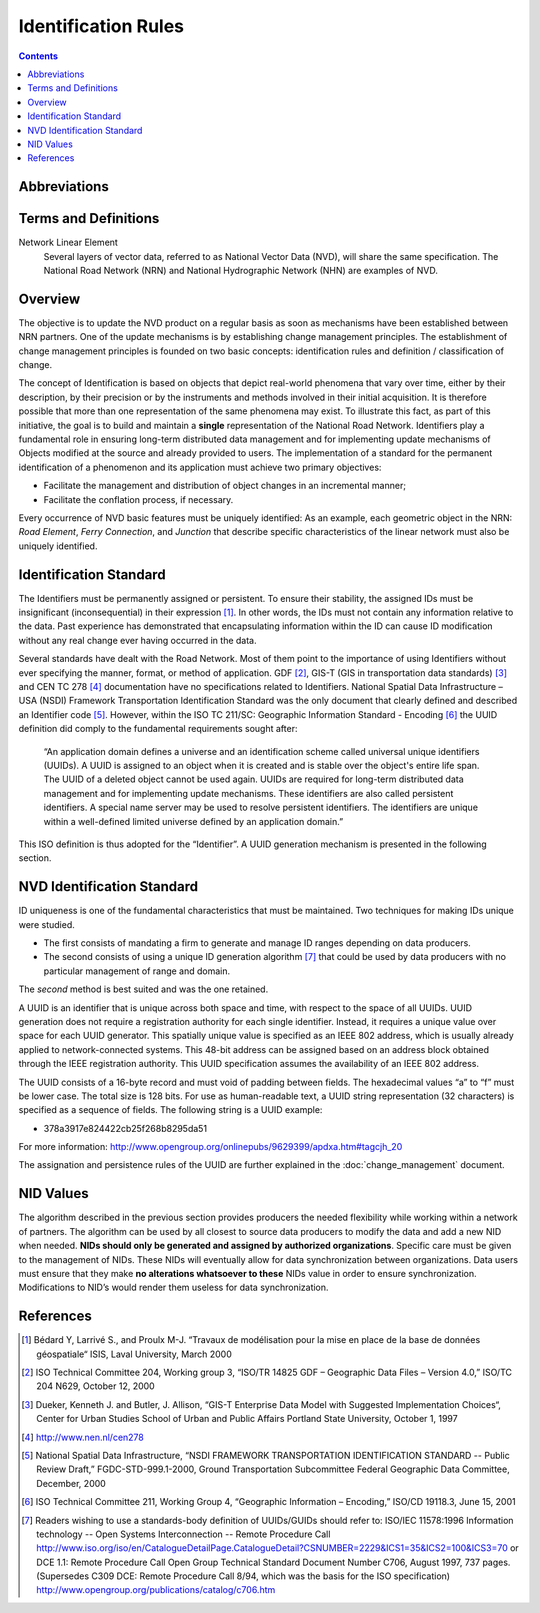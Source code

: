 ********************
Identification Rules
********************

.. contents::
   :depth: 3

Abbreviations
=============

.. glossary::
    GUID
        Globally Unique Identifiers

    ID
        Identifier

    IEEE
        Institute of Electrical and Electronics Engineers

    NHN
        National Hydrographic Network

    NID
        National Identifier

    NRCan
        Natural Resources Canada

    NRN
        National Road Network

    NSDI
        National Spatial Data Infrastructure – USA

    NVD
        National Vector Data

    UUID
        Universal Unique Identifiers

Terms and Definitions
=====================

Network Linear Element
    Several layers of vector data, referred to as National Vector Data (NVD), will share
    the same specification. The National Road Network (NRN) and National Hydrographic
    Network (NHN) are examples of NVD.

Overview
========

The objective is to update the NVD product on a regular basis as soon as mechanisms have
been established between NRN partners. One of the update mechanisms is by establishing
change management principles. The establishment of change management principles is founded
on two basic concepts: identification rules and definition / classification of change.

The concept of Identification is based on objects that depict real-world phenomena that
vary over time, either by their description, by their precision or by the instruments and
methods involved in their initial acquisition. It is therefore possible that more than one
representation of the same phenomena may exist. To illustrate this fact, as part of this
initiative, the goal is to build and maintain a **single** representation of the National
Road Network. Identifiers play a fundamental role in ensuring long-term distributed data
management and for implementing update mechanisms of Objects modified at the source and
already provided to users. The implementation of a standard for the permanent identification
of a phenomenon and its application must achieve two primary objectives:

* Facilitate the management and distribution of object changes in an incremental manner;
* Facilitate the conflation process, if necessary.

Every occurrence of NVD basic features must be uniquely identified: As an example, each
geometric object in the NRN: *Road Element*, *Ferry Connection*, and *Junction* that describe
specific characteristics of the linear network must also be uniquely identified.

Identification Standard
=======================

The Identifiers must be permanently assigned or persistent. To ensure their stability, the
assigned IDs must be insignificant (inconsequential) in their expression [#f1]_. In other
words, the IDs must not contain any information relative to the data. Past experience has
demonstrated that encapsulating information within the ID can cause ID modification
without any real change ever having occurred in the data.

Several standards have dealt with the Road Network. Most of them point to the importance of
using Identifiers without ever specifying the manner, format, or method of application.
GDF [#f2]_, GIS-T (GIS in transportation data standards) [#f3]_ and CEN TC 278 [#f4]_
documentation have no specifications related to Identifiers. National Spatial Data
Infrastructure – USA (NSDI) Framework Transportation Identification Standard was the only
document that clearly defined and described an Identifier code [#f5]_. However, within the
ISO TC 211/SC: Geographic Information Standard - Encoding [#f6]_ the UUID definition did
comply to the fundamental requirements sought after:

    “An application domain defines a universe and an identification scheme called
    universal unique identifiers (UUIDs). A UUID is assigned to an object when it is
    created and is stable over the object's entire life span. The UUID of a deleted object
    cannot be used again. UUIDs are required for long-term distributed data management and
    for implementing update mechanisms. These identifiers are also called persistent
    identifiers. A special name server may be used to resolve persistent identifiers. The
    identifiers are unique within a well-defined limited universe defined by an application
    domain.”

This ISO definition is thus adopted for the “Identifier”. A UUID generation mechanism is
presented in the following section.

NVD Identification Standard
===========================

ID uniqueness is one of the fundamental characteristics that must be maintained. Two
techniques for making IDs unique were studied.

* The first consists of mandating a firm to generate and manage ID ranges depending on data
  producers.
* The second consists of using a unique ID generation algorithm [#f7]_ that could be used by data
  producers with no particular management of range and domain.

The *second* method is best suited and was the one retained.

A UUID is an identifier that is unique across both space and time, with respect to the space
of all UUIDs. UUID generation does not require a registration authority for each single
identifier. Instead, it requires a unique value over space for each UUID generator. This
spatially unique value is specified as an IEEE 802 address, which is usually already applied
to network-connected systems. This 48-bit address can be assigned based on an address block
obtained through the IEEE registration authority. This UUID specification assumes the
availability of an IEEE 802 address.

The UUID consists of a 16-byte record and must void of padding between fields. The hexadecimal
values “a” to “f” must be lower case. The total size is 128 bits. For use as human-readable
text, a UUID string representation (32 characters) is specified as a sequence of fields. The
following string is a UUID example:

* 378a3917e824422cb25f268b8295da51

For more information: http://www.opengroup.org/onlinepubs/9629399/apdxa.htm#tagcjh_20

The assignation and persistence rules of the UUID are further explained in the
:doc:`change_management` document.

NID Values
==========

The algorithm described in the previous section provides producers the needed flexibility
while working within a network of partners. The algorithm can be used by all closest to
source data producers to modify the data and add a new NID when needed. **NIDs should only be
generated and assigned by authorized organizations**. Specific care must be given to the
management of NIDs. These NIDs will eventually allow for data synchronization between
organizations. Data users must ensure that they make **no alterations whatsoever to these** NIDs
value in order to ensure synchronization. Modifications to NID’s would render them useless
for data synchronization.

References
==========

.. [#f1] Bédard Y, Larrivé S., and Proulx M-J. “Travaux de modélisation pour la mise en place de
    la base de données géospatiale“ ISIS, Laval University, March 2000
.. [#f2] ISO Technical Committee 204, Working group 3, “ISO/TR 14825 GDF – Geographic Data
    Files – Version 4.0,” ISO/TC 204 N629, October 12, 2000
.. [#f3] Dueker, Kenneth J. and Butler, J. Allison, “GIS-T Enterprise Data Model with
    Suggested Implementation Choices“, Center for Urban Studies School of Urban and Public
    Affairs Portland State University, October 1, 1997
.. [#f4] http://www.nen.nl/cen278
.. [#f5] National Spatial Data Infrastructure, “NSDI FRAMEWORK TRANSPORTATION IDENTIFICATION
    STANDARD -- Public Review Draft,” FGDC-STD-999.1-2000, Ground Transportation Subcommittee
    Federal Geographic Data Committee, December, 2000
.. [#f6] ISO Technical Committee 211, Working Group 4, “Geographic Information – Encoding,”
    ISO/CD 19118.3, June 15, 2001
.. [#f7] Readers wishing to use a standards-body definition of UUIDs/GUIDs should refer
    to: ISO/IEC 11578:1996 Information technology -- Open Systems Interconnection -- Remote
    Procedure Call http://www.iso.org/iso/en/CatalogueDetailPage.CatalogueDetail?CSNUMBER=2229&ICS1=35&ICS2=100&ICS3=70
    or DCE 1.1: Remote Procedure Call Open Group Technical Standard Document Number C706,
    August 1997, 737 pages. (Supersedes C309 DCE: Remote Procedure Call 8/94, which was the
    basis for the ISO specification) http://www.opengroup.org/publications/catalog/c706.htm